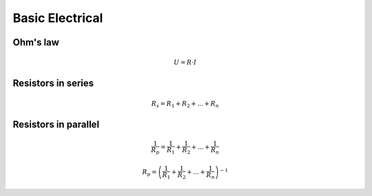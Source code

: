 Basic Electrical
################

Ohm's law
*********
.. math:: U = R \cdot I

Resistors in series
*******************
.. math:: R_s = R_1 + R_2 + ... + R_n

Resistors in parallel
*********************
.. math:: \frac{1}{R_p} = \frac{1}{R_1} + \frac{1}{R_2} + ... + \frac{1}{R_n}
.. math:: R_p = \left(\frac{1}{R_1} + \frac{1}{R_2} + ... + \frac{1}{R_n}\right)^{-1}